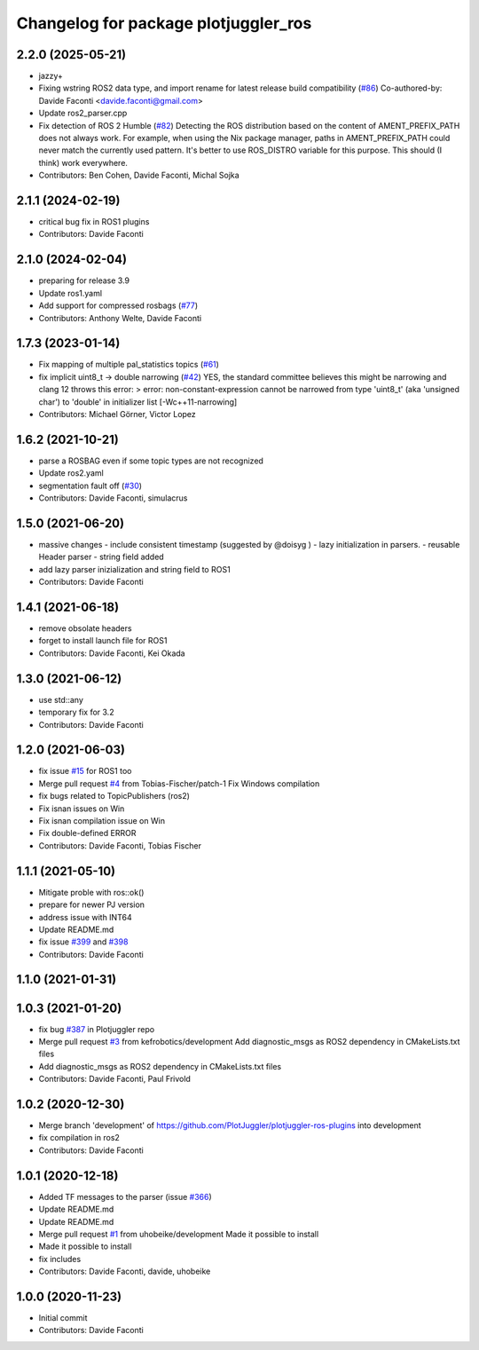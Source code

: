 ^^^^^^^^^^^^^^^^^^^^^^^^^^^^^^^^^^^^^
Changelog for package plotjuggler_ros
^^^^^^^^^^^^^^^^^^^^^^^^^^^^^^^^^^^^^

2.2.0 (2025-05-21)
------------------
* jazzy+
* Fixing wstring ROS2 data type, and import rename for latest release build compatibility (`#86 <https://github.com/PlotJuggler/plotjuggler-ros-plugins/issues/86>`_)
  Co-authored-by: Davide Faconti <davide.faconti@gmail.com>
* Update ros2_parser.cpp
* Fix detection of ROS 2 Humble (`#82 <https://github.com/PlotJuggler/plotjuggler-ros-plugins/issues/82>`_)
  Detecting the ROS distribution based on the content of
  AMENT_PREFIX_PATH does not always work. For example, when using the
  Nix package manager, paths in AMENT_PREFIX_PATH could never match the
  currently used pattern. It's better to use ROS_DISTRO variable for
  this purpose. This should (I think) work everywhere.
* Contributors: Ben Cohen, Davide Faconti, Michal Sojka

2.1.1 (2024-02-19)
------------------
* critical bug fix in ROS1 plugins
* Contributors: Davide Faconti

2.1.0 (2024-02-04)
------------------
* preparing for release 3.9
* Update ros1.yaml
* Add support for compressed rosbags (`#77 <https://github.com/PlotJuggler/plotjuggler-ros-plugins/issues/77>`_)
* Contributors: Anthony Welte, Davide Faconti

1.7.3 (2023-01-14)
------------------
* Fix mapping of multiple pal_statistics topics (`#61 <https://github.com/PlotJuggler/plotjuggler-ros-plugins/issues/61>`_)
* fix implicit uint8_t -> double narrowing (`#42 <https://github.com/PlotJuggler/plotjuggler-ros-plugins/issues/42>`_)
  YES, the standard committee believes this might be narrowing
  and clang 12 throws this error:
  > error: non-constant-expression cannot be narrowed from type 'uint8_t' (aka 'unsigned char') to 'double' in initializer list [-Wc++11-narrowing]
* Contributors: Michael Görner, Victor Lopez

1.6.2 (2021-10-21)
------------------
* parse a ROSBAG even if some topic types are not recognized
* Update ros2.yaml
* segmentation fault off (`#30 <https://github.com/PlotJuggler/plotjuggler-ros-plugins/issues/30>`_)
* Contributors: Davide Faconti, simulacrus

1.5.0 (2021-06-20)
------------------
* massive changes
  - include consistent timestamp (suggested by @doisyg )
  - lazy initialization in parsers.
  - reusable Header parser
  - string field added
* add lazy parser inizialization and string field to ROS1
* Contributors: Davide Faconti

1.4.1 (2021-06-18)
------------------
* remove obsolate headers
* forget to install launch file for ROS1
* Contributors: Davide Faconti, Kei Okada

1.3.0 (2021-06-12)
------------------
* use std::any
* temporary fix for 3.2
* Contributors: Davide Faconti

1.2.0 (2021-06-03)
------------------
* fix issue `#15 <https://github.com/PlotJuggler/plotjuggler-ros-plugins/issues/15>`_ for ROS1 too
* Merge pull request `#4 <https://github.com/PlotJuggler/plotjuggler-ros-plugins/issues/4>`_ from Tobias-Fischer/patch-1
  Fix Windows compilation
* fix bugs related to TopicPublishers (ros2)
* Fix isnan issues on Win
* Fix isnan compilation issue on Win
* Fix double-defined ERROR
* Contributors: Davide Faconti, Tobias Fischer

1.1.1 (2021-05-10)
------------------
* Mitigate proble with ros::ok()
* prepare for newer PJ version
* address issue with INT64
* Update README.md
* fix issue `#399 <https://github.com/PlotJuggler/plotjuggler-ros-plugins/issues/399>`_ and `#398 <https://github.com/PlotJuggler/plotjuggler-ros-plugins/issues/398>`_
* Contributors: Davide Faconti

1.1.0 (2021-01-31)
------------------

1.0.3 (2021-01-20)
------------------
* fix bug `#387 <https://github.com/PlotJuggler/plotjuggler-ros-plugins/issues/387>`_ in Plotjuggler repo
* Merge pull request `#3 <https://github.com/PlotJuggler/plotjuggler-ros-plugins/issues/3>`_ from kefrobotics/development
  Add diagnostic_msgs as ROS2 dependency in CMakeLists.txt files
* Add diagnostic_msgs as ROS2 dependency in CMakeLists.txt files
* Contributors: Davide Faconti, Paul Frivold

1.0.2 (2020-12-30)
------------------
* Merge branch 'development' of https://github.com/PlotJuggler/plotjuggler-ros-plugins into development
* fix compilation in ros2
* Contributors: Davide Faconti

1.0.1 (2020-12-18)
------------------
* Added TF messages to the parser (issue `#366 <https://github.com/PlotJuggler/plotjuggler-ros-plugins/issues/366>`_)
* Update README.md
* Update README.md
* Merge pull request `#1 <https://github.com/PlotJuggler/plotjuggler-ros-plugins/issues/1>`_ from uhobeike/development
  Made it possible to install
* Made it possible to install
* fix includes
* Contributors: Davide Faconti, davide, uhobeike

1.0.0 (2020-11-23)
------------------

* Initial commit
* Contributors: Davide Faconti
